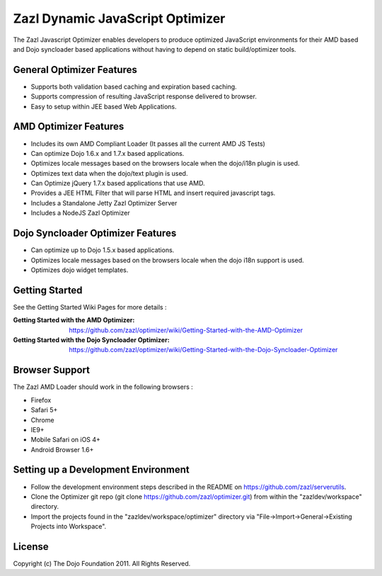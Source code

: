 =================================
Zazl Dynamic JavaScript Optimizer
=================================

The Zazl Javascript Optimizer enables developers to produce optimized JavaScript environments for their AMD based and Dojo syncloader based applications 
without having to depend on static build/optimizer tools.

General Optimizer Features
==========================

* Supports both validation based caching and expiration based caching.
* Supports compression of resulting JavaScript response delivered to browser.
* Easy to setup within JEE based Web Applications.

AMD Optimizer Features
======================

* Includes its own AMD Compliant Loader (It passes all the current AMD JS Tests)
* Can optimize Dojo 1.6.x and 1.7.x based applications.
* Optimizes locale messages based on the browsers locale when the dojo/i18n plugin is used.
* Optimizes text data when the dojo/text plugin is used.
* Can Optimize jQuery 1.7.x based applications that use AMD.
* Provides a JEE HTML Filter that will parse HTML and insert required javascript tags.
* Includes a Standalone Jetty Zazl Optimizer Server
* Includes a NodeJS Zazl Optimizer

Dojo Syncloader Optimizer Features
==================================

* Can optimize up to Dojo 1.5.x based applications.
* Optimizes locale messages based on the browsers locale when the dojo i18n support is used.
* Optimizes dojo widget templates.

Getting Started
===============

See the Getting Started Wiki Pages for more details :

:Getting Started with the AMD Optimizer: https://github.com/zazl/optimizer/wiki/Getting-Started-with-the-AMD-Optimizer
:Getting Started with the Dojo Syncloader Optimizer: https://github.com/zazl/optimizer/wiki/Getting-Started-with-the-Dojo-Syncloader-Optimizer

Browser Support
===============

The Zazl AMD Loader should work in the following browsers :

* Firefox
* Safari 5+
* Chrome
* IE9+
* Mobile Safari on iOS 4+
* Android Browser 1.6+

Setting up a Development Environment
====================================

* Follow the development environment steps described in the README on https://github.com/zazl/serverutils.
* Clone the Optimizer git repo (git clone https://github.com/zazl/optimizer.git) from within the "zazldev/workspace" directory.
* Import the projects found in the "zazldev/workspace/optimizer" directory via "File->Import->General->Existing Projects into Workspace".

License
=======

Copyright (c) The Dojo Foundation 2011. All Rights Reserved.

